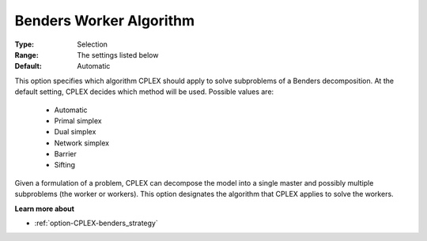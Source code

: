 .. _option-CPLEX-benders_worker_algorithm:


Benders Worker Algorithm
========================



:Type:	Selection	
:Range:	The settings listed below	
:Default:	Automatic	



This option specifies which algorithm CPLEX should apply to solve subproblems of a Benders decomposition. At the default setting, CPLEX decides which method will be used. Possible values are:



    *	Automatic
    *	Primal simplex
    *	Dual simplex
    *	Network simplex
    *	Barrier
    *	Sifting




Given a formulation of a problem, CPLEX can decompose the model into a single master and possibly multiple subproblems (the worker or workers). This option designates the algorithm that CPLEX applies to solve the workers.





**Learn more about** 

*	:ref:`option-CPLEX-benders_strategy` 
